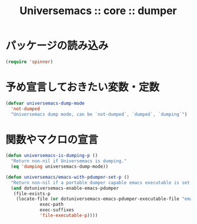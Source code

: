 # -*- coding: utf-8; -*-
#+title: Universemacs :: core :: dumper
#+language: ja

* パッケージの読み込み

#+begin_src emacs-lisp :tangle ../../core/core-dumper.el
  (require 'spinner)
#+end_src

* 予め宣言しておきたい変数・定数

#+begin_src emacs-lisp :tangle ../../core/core-dumper.el
  (defvar universemacs-dump-mode
    'not-dumped
    "Universemacs dump mode, can be `not-dumped`, `dumped`, `dumping`")
#+end_src

* 関数やマクロの宣言

#+begin_src emacs-lisp :tangle ../../core/core-dumper.el
  (defun universemacs-is-dumping-p ()
    "Return non-nil if Universemacs is dumping."
    (eq 'dumping universemacs-dump-mode))
#+end_src

#+begin_src emacs-lisp :tangle ../../core/core-dumper.el
  (defun universemacs/emacs-with-pdumper-set-p ()
    "Return non-nil if a portable dumper capable emacs executable is set."
    (and dotuniversemacs-enable-emacs-pdumper
	 (file-exists-p
	  (locate-file (or dotuniversemacs-emacs-pdumper-executable-file "emacs")
		       exec-path
		       exec-suffixes
		       'file-executable-p))))
#+end_src
